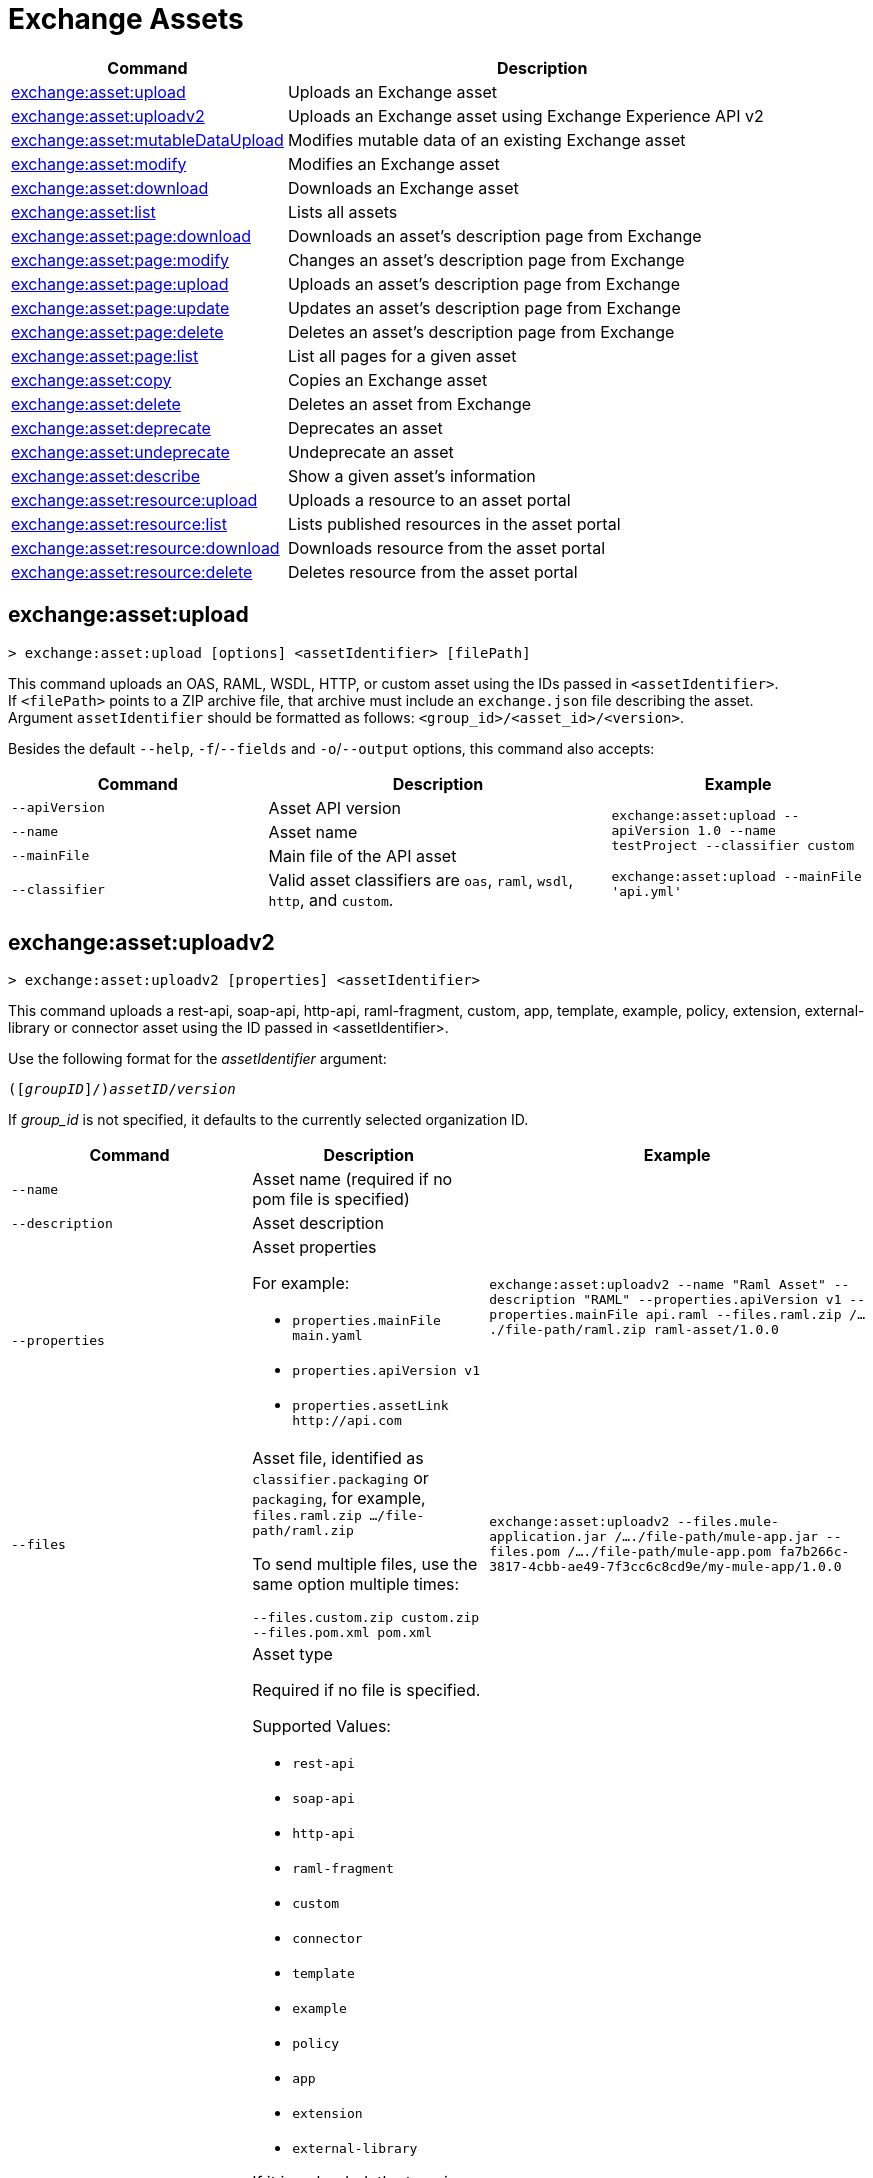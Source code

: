 = Exchange Assets

// tag::summary[]

[%header,cols="35a,65a"]
|===
|Command |Description
|xref:exchange-assets.adoc#exchange-asset-upload[exchange:asset:upload] | Uploads an Exchange asset
|xref:exchange-assets.adoc#exchange-asset-uploadv2[exchange:asset:uploadv2] | Uploads an Exchange asset using Exchange Experience API v2
|xref:exchange-assets.adoc#exchange-asset-mutabledataupload[exchange:asset:mutableDataUpload] | Modifies mutable data of an existing Exchange asset
|xref:exchange-assets.adoc#exchange-asset-modify[exchange:asset:modify] | Modifies an Exchange asset
|xref:exchange-assets.adoc#exchange-asset-download[exchange:asset:download] | Downloads an Exchange asset
|xref:exchange-assets.adoc#exchange-asset-list[exchange:asset:list] | Lists all assets
|xref:exchange-assets.adoc#exchange-asset-page-download[exchange:asset:page:download] | Downloads an asset's description page from Exchange
|xref:exchange-assets.adoc#exchange-asset-page-modify[exchange:asset:page:modify] | Changes an asset's description page from Exchange
|xref:exchange-assets.adoc#exchange-asset-page-upload[exchange:asset:page:upload] | Uploads an asset's description page from Exchange
|xref:exchange-assets.adoc#exchange-asset-page-update[exchange:asset:page:update] | Updates an asset's description page from Exchange
|xref:exchange-assets.adoc#exchange-asset-page-delete[exchange:asset:page:delete] | Deletes an asset's description page from Exchange
|xref:exchange-assets.adoc#exchange-asset-page-list[exchange:asset:page:list] | List all pages for a given asset
|xref:exchange-assets.adoc#exchange-asset-copy[exchange:asset:copy] | Copies an Exchange asset
|xref:exchange-assets.adoc#exchange-asset-delete[exchange:asset:delete] | Deletes an asset from Exchange
|xref:exchange-assets.adoc#exchange-asset-deprecate[exchange:asset:deprecate] | Deprecates an asset
|xref:exchange-assets.adoc#exchange-asset-undeprecate[exchange:asset:undeprecate] | Undeprecate an asset
|xref:exchange-assets.adoc#exchange-asset-describe[exchange:asset:describe] | Show a given asset's information
|xref:exchange-assets.adoc#exchange-asset-resource-upload[exchange:asset:resource:upload] | Uploads a resource to an asset portal
|xref:exchange-assets.adoc#exchange-asset-resource-list[exchange:asset:resource:list] | Lists published resources in the asset portal
|xref:exchange-assets.adoc#exchange-asset-resource-download[exchange:asset:resource:download] | Downloads resource from the asset portal
|xref:exchange-assets.adoc#exchange-asset-resource-delete[exchange:asset:resource:delete] | Deletes resource from the asset portal
|===

// end::summary[]

// tag::commands[]

== exchange:asset:upload

----
> exchange:asset:upload [options] <assetIdentifier> [filePath]
----

This command uploads an OAS, RAML, WSDL, HTTP, or custom asset using the IDs passed in `<assetIdentifier>`. +
If `<filePath>` points to a ZIP archive file, that archive must include an `exchange.json` file describing the asset. +
Argument `assetIdentifier` should be formatted as follows: `<group_id>/<asset_id>/<version>`.

Besides the default `--help`, `-f`/`--fields` and `-o`/`--output` options, this command also accepts:

[%header,cols="30a,40a,30a"]
|===
| Command | Description |  Example
| `--apiVersion` | Asset API version .4+<.<|
`exchange:asset:upload --apiVersion 1.0 --name testProject --classifier custom`

`exchange:asset:upload --mainFile 'api.yml'`
| `--name` |Asset name
| `--mainFile` | Main file of the API asset
| `--classifier` | Valid asset classifiers are `oas`, `raml`, `wsdl`, `http`, and `custom`.
|===

== exchange:asset:uploadv2

----
> exchange:asset:uploadv2 [properties] <assetIdentifier>
----

This command uploads a rest-api, soap-api, http-api, raml-fragment, custom, app, template, example, policy, extension, external-library or connector asset using the ID passed in <assetIdentifier>.

Use the following format for the _assetIdentifier_ argument:

`([_groupID_]/)_assetID_/_version_`

If _group_id_ is not specified, it defaults to the currently selected organization ID.

[%header,cols="40a,30a,30a"]
|===
| Command | Description |  Example
| `--name` | Asset name (required if no pom file is specified) .3+|
`exchange:asset:uploadv2 --name "Raml Asset" --description "RAML" --properties.apiVersion v1 --properties.mainFile api.raml --files.raml.zip /..../file-path/raml.zip raml-asset/1.0.0`
| `--description` | Asset description
| `--properties` | Asset properties

For example:

* `properties.mainFile main.yaml`
* `properties.apiVersion v1`
* `properties.assetLink \http://api.com`

| `--files` | Asset file, identified as `classifier.packaging` or `packaging`, for example, `files.raml.zip .../file-path/raml.zip`

To send multiple files, use the same option multiple times:

`--files.custom.zip custom.zip --files.pom.xml pom.xml` | `exchange:asset:uploadv2 --files.mule-application.jar /..../file-path/mule-app.jar --files.pom /..../file-path/mule-app.pom fa7b266c-3817-4cbb-ae49-7f3cc6c8cd9e/my-mule-app/1.0.0`
| `--type` | Asset type

Required if no file is specified.

Supported Values:

* `rest-api`
* `soap-api`
* `http-api`
* `raml-fragment`
* `custom`
* `connector`
* `template`
* `example`
* `policy`
* `app`
* `extension`
* `external-library`

If it is uploaded, the type is inferred from the classifier of the file.

Depending on the type of asset, some possible classifier values are:

* REST API
** `oas`  (with `zip`, `yaml`, or `json` as packaging)
** `raml` (with `zip` or `raml` as packaging)
* RAML Fragment
** `raml-fragment` (with `zip` or `raml` as packaging)
* SOAP API
** `wsdl` (with `zip`, `wsld`, or `xml` as packaging)
* Custom
** `custom`
* Application
** `mule-application` (with `jar` as packaging)
* Policy
** `mule-policy` (with `jar` as packaging) + `policy-definition` (with `yaml` as packaging)
* Example
** `mule-application-example` (with `jar` as packaging)
* Template
** `mule-application-template` (with `jar` as packaging)
* Extension
** `mule-plugin` (with `jar` as packaging)
* Connector
** `studio-plugin` (with `zip` as packaging) + file with no classifier and packaging `jar`
* External Library
** `external-library` (with `jar` as packaging) |

| `--categories` | Categories |

`categories.someKey value`

`categories.anotherKey anotherValue`

| `--fields` | Fields |

`fields.someKey value`

`fields.anotherKey anotherValue`

| `--keywords` | Keywords (comma-separated) |


`raml,rest-api,someKeyword`

| `--tags` | Tags (comma-separated)|


`api,tag1,tag2`

| `--dependencies` | Asset dependencies (comma-separated) |

`groupID:assetID:version,groupID2:assetID:version` |
|===

== exchange:asset:mutableDataUpload

----
> exchange:asset:mutableDataUpload [properties] <assetIdentifier>
----

This command modifies the mutable data of an already created asset, including tags, categories, fields, and documentation.

Use the following format for the _assetIdentifier_ argument:

`[_<groupID>_]/_<assetID>_/_<version>_`

If _group_id_ is not specified, it defaults to the currently selected organization ID.

[%header,cols="40a,30a,30a"]
|===
| Command | Description |  Example
| `--docs` | Documentation file. (Should specify the "zip" file path. Example: "--docs /.../file-path/docs.zip") |
`exchange:asset:mutableDataUpload --docs /Users/llucas/Desktop/examples/docs.zip --tags "tag1,tag2" --categories.beach sun --fields.central park fa7b266c-3817-4cbb-ae49-7f3cc6c8cd9e/asset-id/1.0.0`

| `--categories` | Categories |

`categories.someKey value`

`categories.anotherKey anotherValue`

| `--fields` | Fields |

`fields.someKey value`

`fields.anotherKey anotherValue`

| `--tags` | Tags (comma-separated)|

`api,tag1,tag2`

|===

== exchange:asset:modify

----
> exchange:asset:modify [options] <assetIdentifier>
----

This command modifies the Exchange asset identified with `<assetIdentifier>`. +
Argument `assetIdentifier` should be formatted as follows: `([group_id]/)<asset_id>/<version>`. +
If `group_id` is not specified, it defaults to the currently selected Organization ID.

Besides the default `--help`, `-f`/`--fields` and `-o`/`--output` options, this command also takes:

[%header,cols="30a,40a,30a"]
|===
|Command | Description |  Example
|`--name` | New asset name .2+<.<| `exchange:asset:modify --name newName --tags test,sample`
|`--tags` | Comma-separated tags for the asset
|===

== exchange:asset:download

----
> exchange:asset:download [options] <assetIdentifier> <directory>
----

This command downloads the Exchange asset identified with `<assetIdentifier>` to the directory passed in `<directory>`. +
Argument `assetIdentifier` should be formatted as follows: `([group_id]/)<asset_id>/<version>`. +
If `group_id` is not specified, it defaults to the currently selected Organization ID.

This command accepts only the default options: `--help`, `-f`/`--fields` and `-o`/`--output`.

== exchange:asset:list

----
> exchange:asset:list [options] [searchText]
----

This command lists all assets in Exchange.

[TIP]
You can specify keywords in searchText to limit results to APIs containing those specific keywords.

Besides the default `--help`, `-f`/`--fields` and `-o`/`--output` options, this command also takes:

[%header,cols="30a,40a,30a"]
|===
|Command | Description |  Example
|`--limit` | Number of results to retrieve | `exchange:asset:list --limit 2`
|`--offset` | Offsets the number of APIs passed | `exchange:asset:list --offset 3`
|`--sort` | Sorts the results in the field name passed | `exchange:asset:list --sort "Latest Version"`
|`--organizationId` | Filters by organization id | `exchange:asset:list --organizationId a12b3c45-de6f-789g-hi01-j2klm3nop4q5`
|===


== exchange:asset:page:download

----
> exchange:asset:page:download [options] <assetIdentifier> <directory> [pageName]
----

This command downloads the description page specified in `<pageName>` for the Exchange asset identified with `<assetIdentifier>` to the directory passed in `<directory>`. +
If [pageName] is not specified, this command downloads all pages.

[NOTE]
This command only supports published pages.

Argument `assetIdentifier` should be formatted as follows: `([group_id]/)<asset_id>/<version>`. +
If `group_id` is not specified, it defaults to the currently selected Organization ID. +
The description page in downloaded in Markdown format. When `name` is not specified, all pages are downloaded.

This command accepts only the default options: `--help`, `-f`/`--fields` and `-o`/`--output`.

== exchange:asset:page:modify

----
> exchange:asset:page:modify [options] <assetIdentifier> <pageName>
----

This command modifies the description page specified in `<pageName>`, for the Exchange asset identified with `<assetIdentifier>`.

[NOTE]
This command only supports published pages.

Argument `assetIdentifier` should be formatted as follows: `([group_id]/)<asset_id>/<version>`. +
If `group_id` is not specified, it defaults to the currently selected Organization ID. +
Besides the default `--help`, `-f`/`--fields` and `-o`/`--output` options, this command also takes the `--name` option to set a new asset page name.

== exchange:asset:page:upload

----
> exchange:asset:page:upload [options] <assetIdentifier> <pageName> <mdPath>
----

This command uploads an asset description page from the path passed in `<mdPath>` using the name specified in `<pageName>` to the Exchange asset identified with `<assetIdentifier>`. +
Naming the page "home" makes the uploaded page the main description page for the Exchange asset.

[CAUTION]
This command publishes all active drafts as part of the operation.

Argument `assetIdentifier` should be formatted as follows: `[group_id]/<asset_id>/<version>`. +
If `group_id` is not specified, it defaults to the currently selected Organization ID. +
This command accepts only the default options: `--help`, `-f`/`--fields` and `-o`/`--output`.

== exchange:asset:page:update

----
> exchange:asset:page:update [options] <assetIdentifier> <pageName> <mdPath>
----

This command updates the content of an asset description page from the path passed in `<mdPath>` using the name specified in `<pageName>` to the Exchange asset identified with `<assetIdentifier>`. +
Naming the page "home" makes the updated page the main description page for the Exchange asset.

[CAUTION]
This command publishes all active drafts as part of the operation.

Argument `assetIdentifier` should be formatted as follows: `[group_id]/<asset_id>/<version>`. +
If `group_id` is not specified, it defaults to the currently selected Organization ID. +
This command accepts only the default options: `--help`, `-f`/`--fields` and `-o`/`--output`.

== exchange:asset:page:delete

----
> exchange:asset:page:delete [options] <assetIdentifier> <pageName>
----

This command deletes the description page specified in `<pageName>`, for the asset identified with `<assetIdentifier>`. +

[WARNING]
This command does not prompt twice before deleting. If you send a delete instruction, it does not ask for confirmation.

[NOTE]
This command only supports published pages.

Argument `assetIdentifier` should be formatted as follows: `([group_id]/)<asset_id>/<version>`. +
If `group_id` is not specified, it defaults to the currently selected Organization ID. +
This command accepts only the default options: `--help`, `-f`/`--fields` and `-o`/`--output`.

== exchange:asset:page:list

----
> exchange:asset:page:list <assetIdentifier>
----

This command lists all pages for the asset passed in `<assetIdentifier>`. +
Argument `assetIdentifier` should be formatted as follows: `([group_id]/)<asset_id>/<version>`. +
If `group_id` is not specified, it defaults to the currently selected Organization ID.

[NOTE]
This command only supports published pages.

This command accepts only the default options: `--help`, `-f`/`--fields` and `-o`/`--output`.


== exchange:asset:copy

----
> exchange:asset:copy [options] <source> <target>
----

This command copies the Exchange asset from `<source>` to `<target>`. +
Arguments `<source>` and `<target>` should be formatted as follows: `([group_id]/)<asset_id>/<version>`. +
If `group_id` is not specified, it defaults to the currently selected Organization ID.

This command accepts the default options `--help`, `-f/--fields`, and `-o/--output`, and also:

[%header,cols="30a,40a,30a"]
|===
| Command | Description |  Example
|`--targetOrganizationId` | Organization ID to copy asset into | `exchange:asset:copy --targetOrganizationId organization_id source_group_id/source_asset_id/source_version target_group_id/target_asset_id/target_version`
|===

== exchange:asset:delete

----
> exchange:asset:delete [options] <assetIdentifier>
----

This command deletes the Exchange asset passed in `<assetIdentifier>`.

[WARNING]
This command does not prompt twice before deleting. If you send a delete instruction, it does not ask for confirmation.

Argument `assetIdentifier` should be formatted as follows: `([group_id]/)<asset_id>/<version>`. +
If `group_id` is not specified, it defaults to the currently selected Organization ID. +
This command accepts only the default options: `--help`, `-f`/`--fields` and `-o`/`--output`.

== exchange:asset:deprecate

----
> exchange:asset:deprecate <assetIdentifier>
----

This command deprecates the asset passed in `<assetIdentifier>`.

Argument `assetIdentifier` should be formatted as follows: `([group_id]/)<asset_id>/<version>`. +
If `group_id` is not specified, it defaults to the currently selected Organization ID.

This command accepts only the default options: `--help`, `-f`/`--fields` and `-o`/`--output`.

== exchange:asset:undeprecate

----
> exchange:asset:undeprecate <assetIdentifier>
----

This command undeprecates the asset passed in `<assetIdentifier>`.

Argument `assetIdentifier` should be formatted as follows: `([group_id]/)<asset_id>/<version>`. +
If `group_id` is not specified, it defaults to the currently selected Organization ID.

This command accepts only the default options: `--help`, `-f`/`--fields` and `-o`/`--output`.

== exchange:asset:describe

----
> exchange:asset:describe <assetIdentifier>
----

This command describes the asset passed in `<assetIdentifier>`.

Argument `assetIdentifier` should be formatted as follows: `([group_id]/)<asset_id>/<version>`. +
If `group_id` is not specified, it defaults to the currently selected Organization ID.

This command accepts only the default options: `--help`, `-f`/`--fields` and `-o`/`--output`.

== exchange:asset:resource:upload

----
> exchange:asset:resource:upload [options] <assetIdentifier> <filepath>
----

This command uploads the resource specified in `<filepath>` to a page in the asset portal described in `<assetIdentifier>`.

You can use this command for any page of your `<assetIdentifier>` asset.

Supported file extensions for `<filepath>` are: `jpeg`, `jpg`, `jpe`, `gif`, `bmp`, `png`, `webp`, `ico`, `svg`, `tiff`, `tif`.

The argument `assetIdentifier` should be formatted as follows: `[group_id]/<asset_id>/<version>`. +
If `group_id` is not specified, it defaults to the currently selected Organization ID.

The successful output command will be a markdown codesnippet.

This command accepts only the default options: `--help`, `-f`/`--fields` and `-o`/`--output`.

== exchange:asset:resource:list

----
> exchange:asset:resource:list [options] <assetIdentifier>
----

This command lists the resources in the asset portal of the asset specified in `<assetIdentifier>`.

Argument `assetIdentifier` should be formatted as follows: `[group_id]/<asset_id>/<version>`. +
If `group_id` is not specified, it defaults to the currently selected Organization ID.

[NOTE]
This command lists published resources by default. +
You can use the `--draft` option to list draft resources from the asset portal.

Besides the default `--help`, `-f`/`--fields` and `-o`/`--output` options, this command also takes the `--draft` option to list non-published resources in the asset portal.

== exchange:asset:resource:download

----
> exchange:asset:resource:download [options] <assetIdentifier> <resourcePath> <filePath>
----

This command downloads the published resource specified in `<resourcePath>` from the asset portal of the asset specified in `<assetIdentifier>` to the file specified in `<filePath>`.

Argument `assetIdentifier` should be formatted as follows: `[group_id]/<asset_id>/<version>`. +
If `group_id` is not specified, it defaults to the currently selected Organization ID.

Argument `<resourcePath>` must be a published resource. +
You can list all published resources using the <<exchange:asset:resource:list,asset resource list>> command.

[NOTE]
This command only supports published resources.

This command accepts only the default options: `--help`, `-f`/`--fields` and `-o`/`--output`.

== exchange:asset:resource:delete

----
> exchange:asset:resource:delete [options] <assetIdentifier> <resourcePath>
----

This command deletes the resource specified in `<resourcePath>` from the asset portal of the asset specified in `<assetIdentifier>` by publishing a new portal in which `resourcePath` has been deleted.

Argument `<assetIdentifier>` should be formatted as follows: `[group_id]/<asset_id>/<version>`. +
If `group_id` is not specified, it defaults to the currently selected Organization ID.

Argument `<resourcePath>` must be a published resource. +
You can list all published resources using the <<exchange:asset:resource:list,asset resource list>> command.

[CAUTION]
This command publishes all active drafts as part of the operation.

This command accepts only the default options: `--help`, `-f`/`--fields` and `-o`/`--output`.

// end::commands[]
